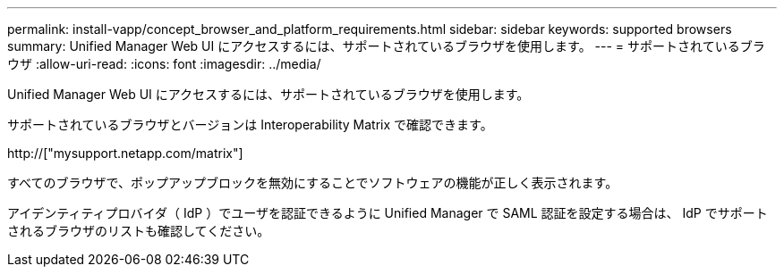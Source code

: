 ---
permalink: install-vapp/concept_browser_and_platform_requirements.html 
sidebar: sidebar 
keywords: supported browsers 
summary: Unified Manager Web UI にアクセスするには、サポートされているブラウザを使用します。 
---
= サポートされているブラウザ
:allow-uri-read: 
:icons: font
:imagesdir: ../media/


[role="lead"]
Unified Manager Web UI にアクセスするには、サポートされているブラウザを使用します。

サポートされているブラウザとバージョンは Interoperability Matrix で確認できます。

http://["mysupport.netapp.com/matrix"]

すべてのブラウザで、ポップアップブロックを無効にすることでソフトウェアの機能が正しく表示されます。

アイデンティティプロバイダ（ IdP ）でユーザを認証できるように Unified Manager で SAML 認証を設定する場合は、 IdP でサポートされるブラウザのリストも確認してください。
